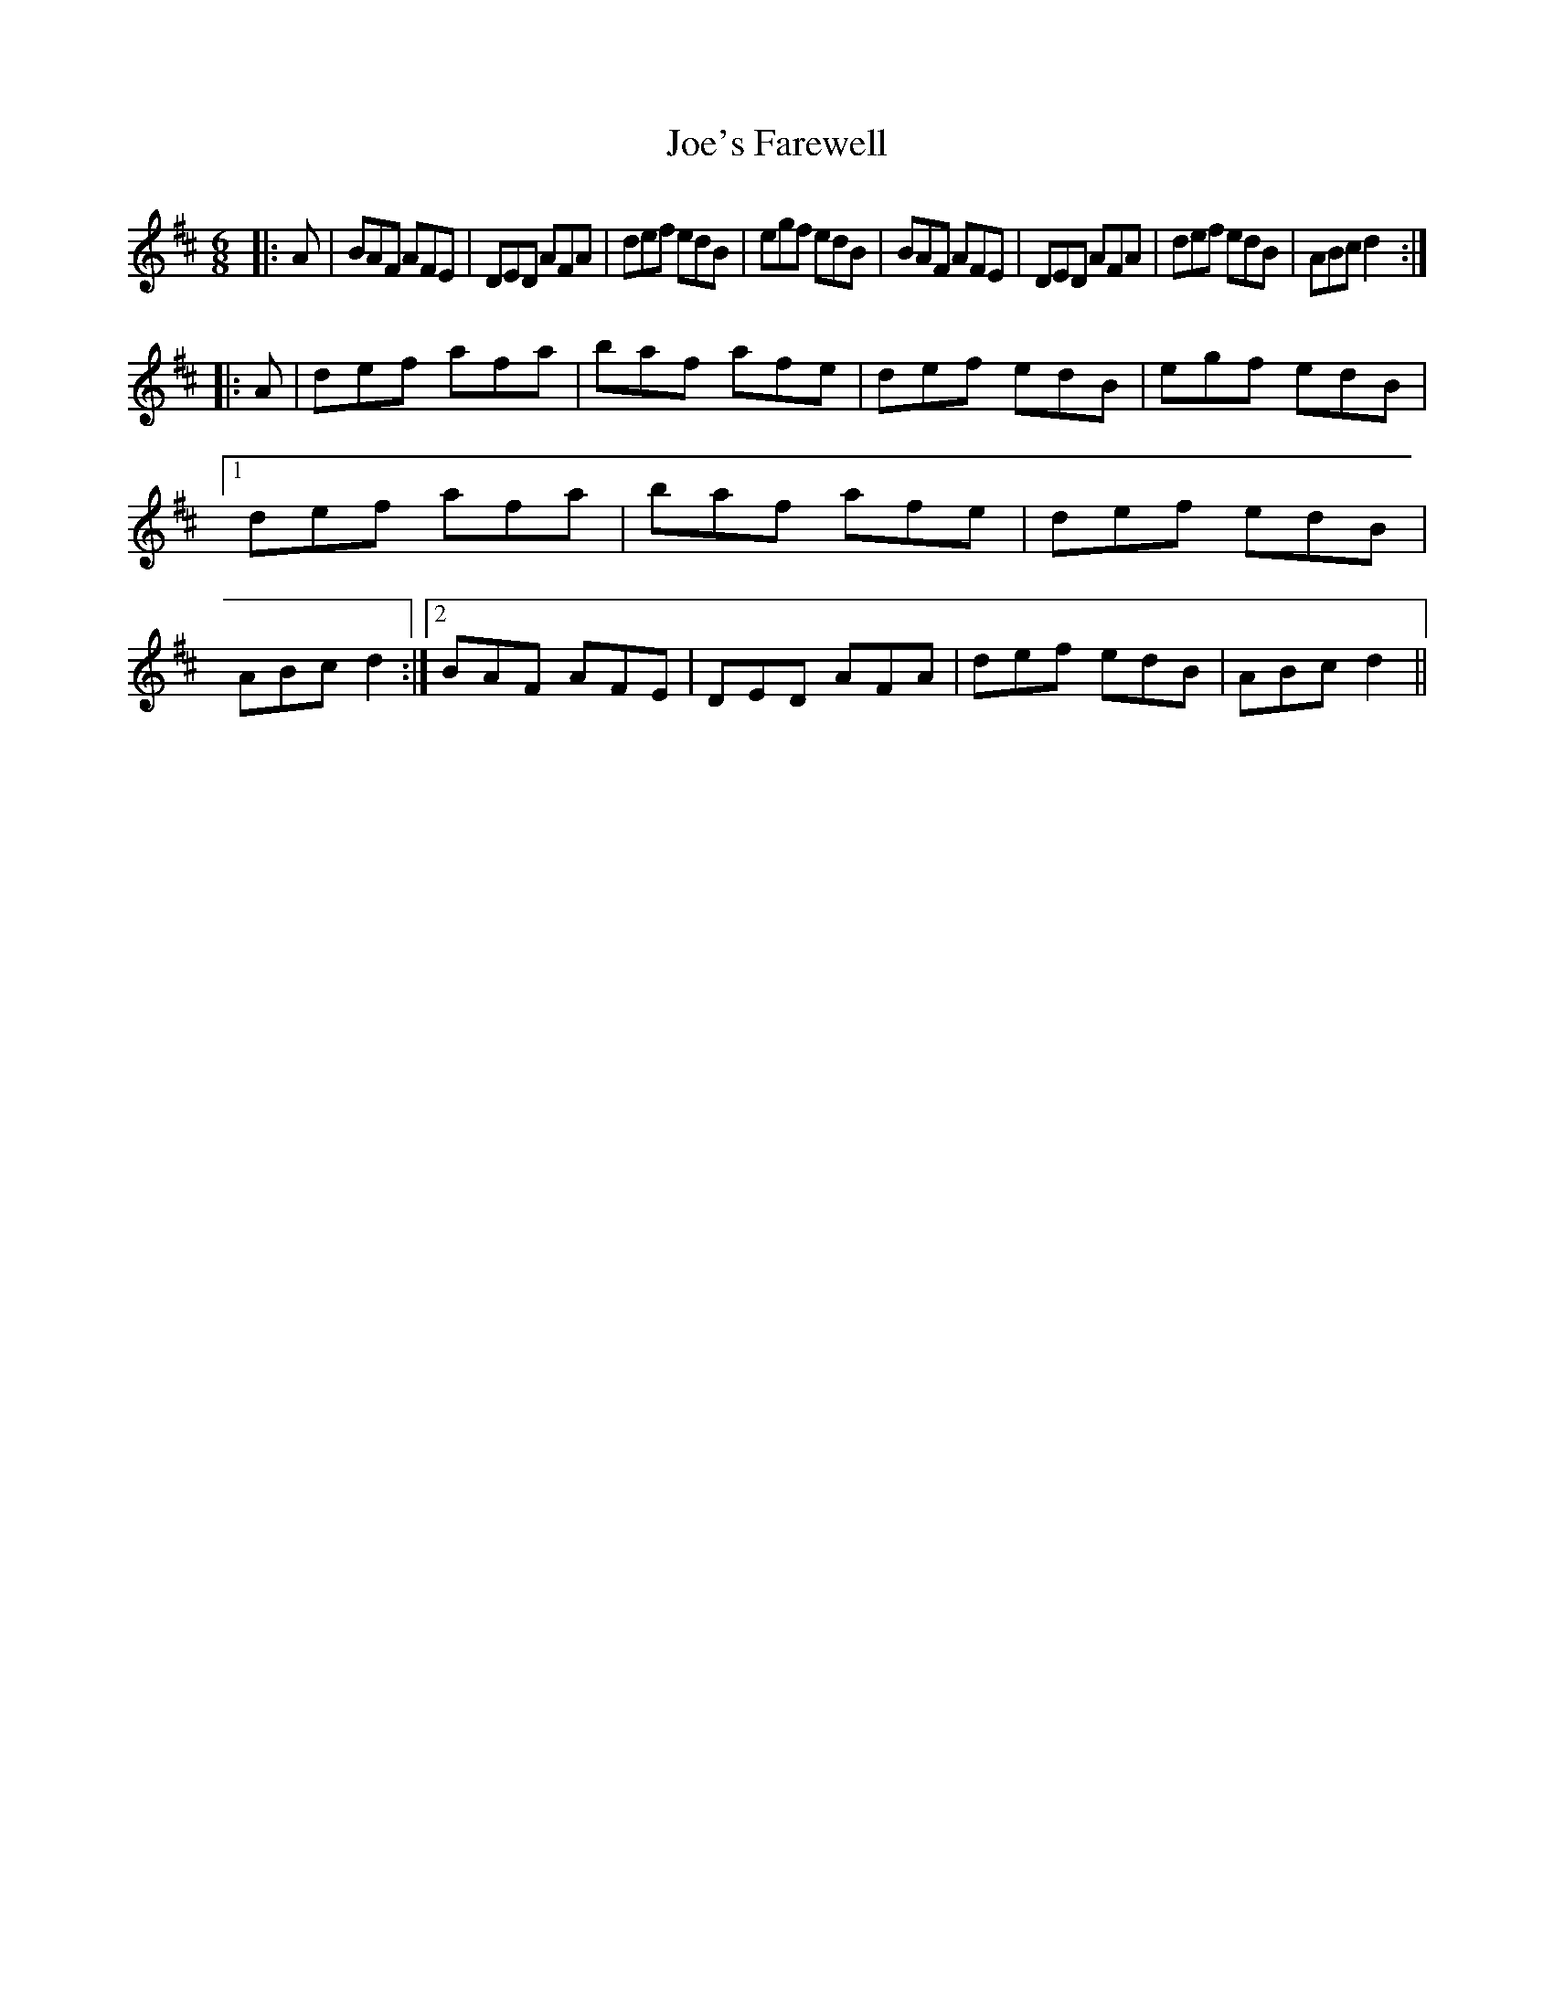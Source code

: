 X: 20273
T: Joe's Farewell
R: jig
M: 6/8
K: Dmajor
|:A|BAF AFE|DED AFA|def edB|egf edB|BAF AFE|DED AFA|def edB|ABc d2:|
|:A|def afa|baf afe|def edB|egf edB|1 def afa|baf afe|def edB|ABc d2:|2 BAF AFE|DED AFA|def edB|ABc d2||

